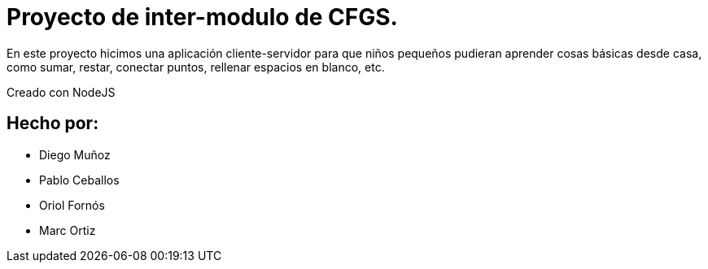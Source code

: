 # Proyecto de inter-modulo de CFGS.

En este proyecto hicimos una aplicación cliente-servidor para que niños pequeños pudieran aprender cosas básicas desde casa, como sumar, restar, conectar puntos, rellenar espacios en blanco, etc.

Creado con NodeJS

## Hecho por:
- Diego Muñoz
- Pablo Ceballos
- Oriol Fornós
- Marc Ortiz
